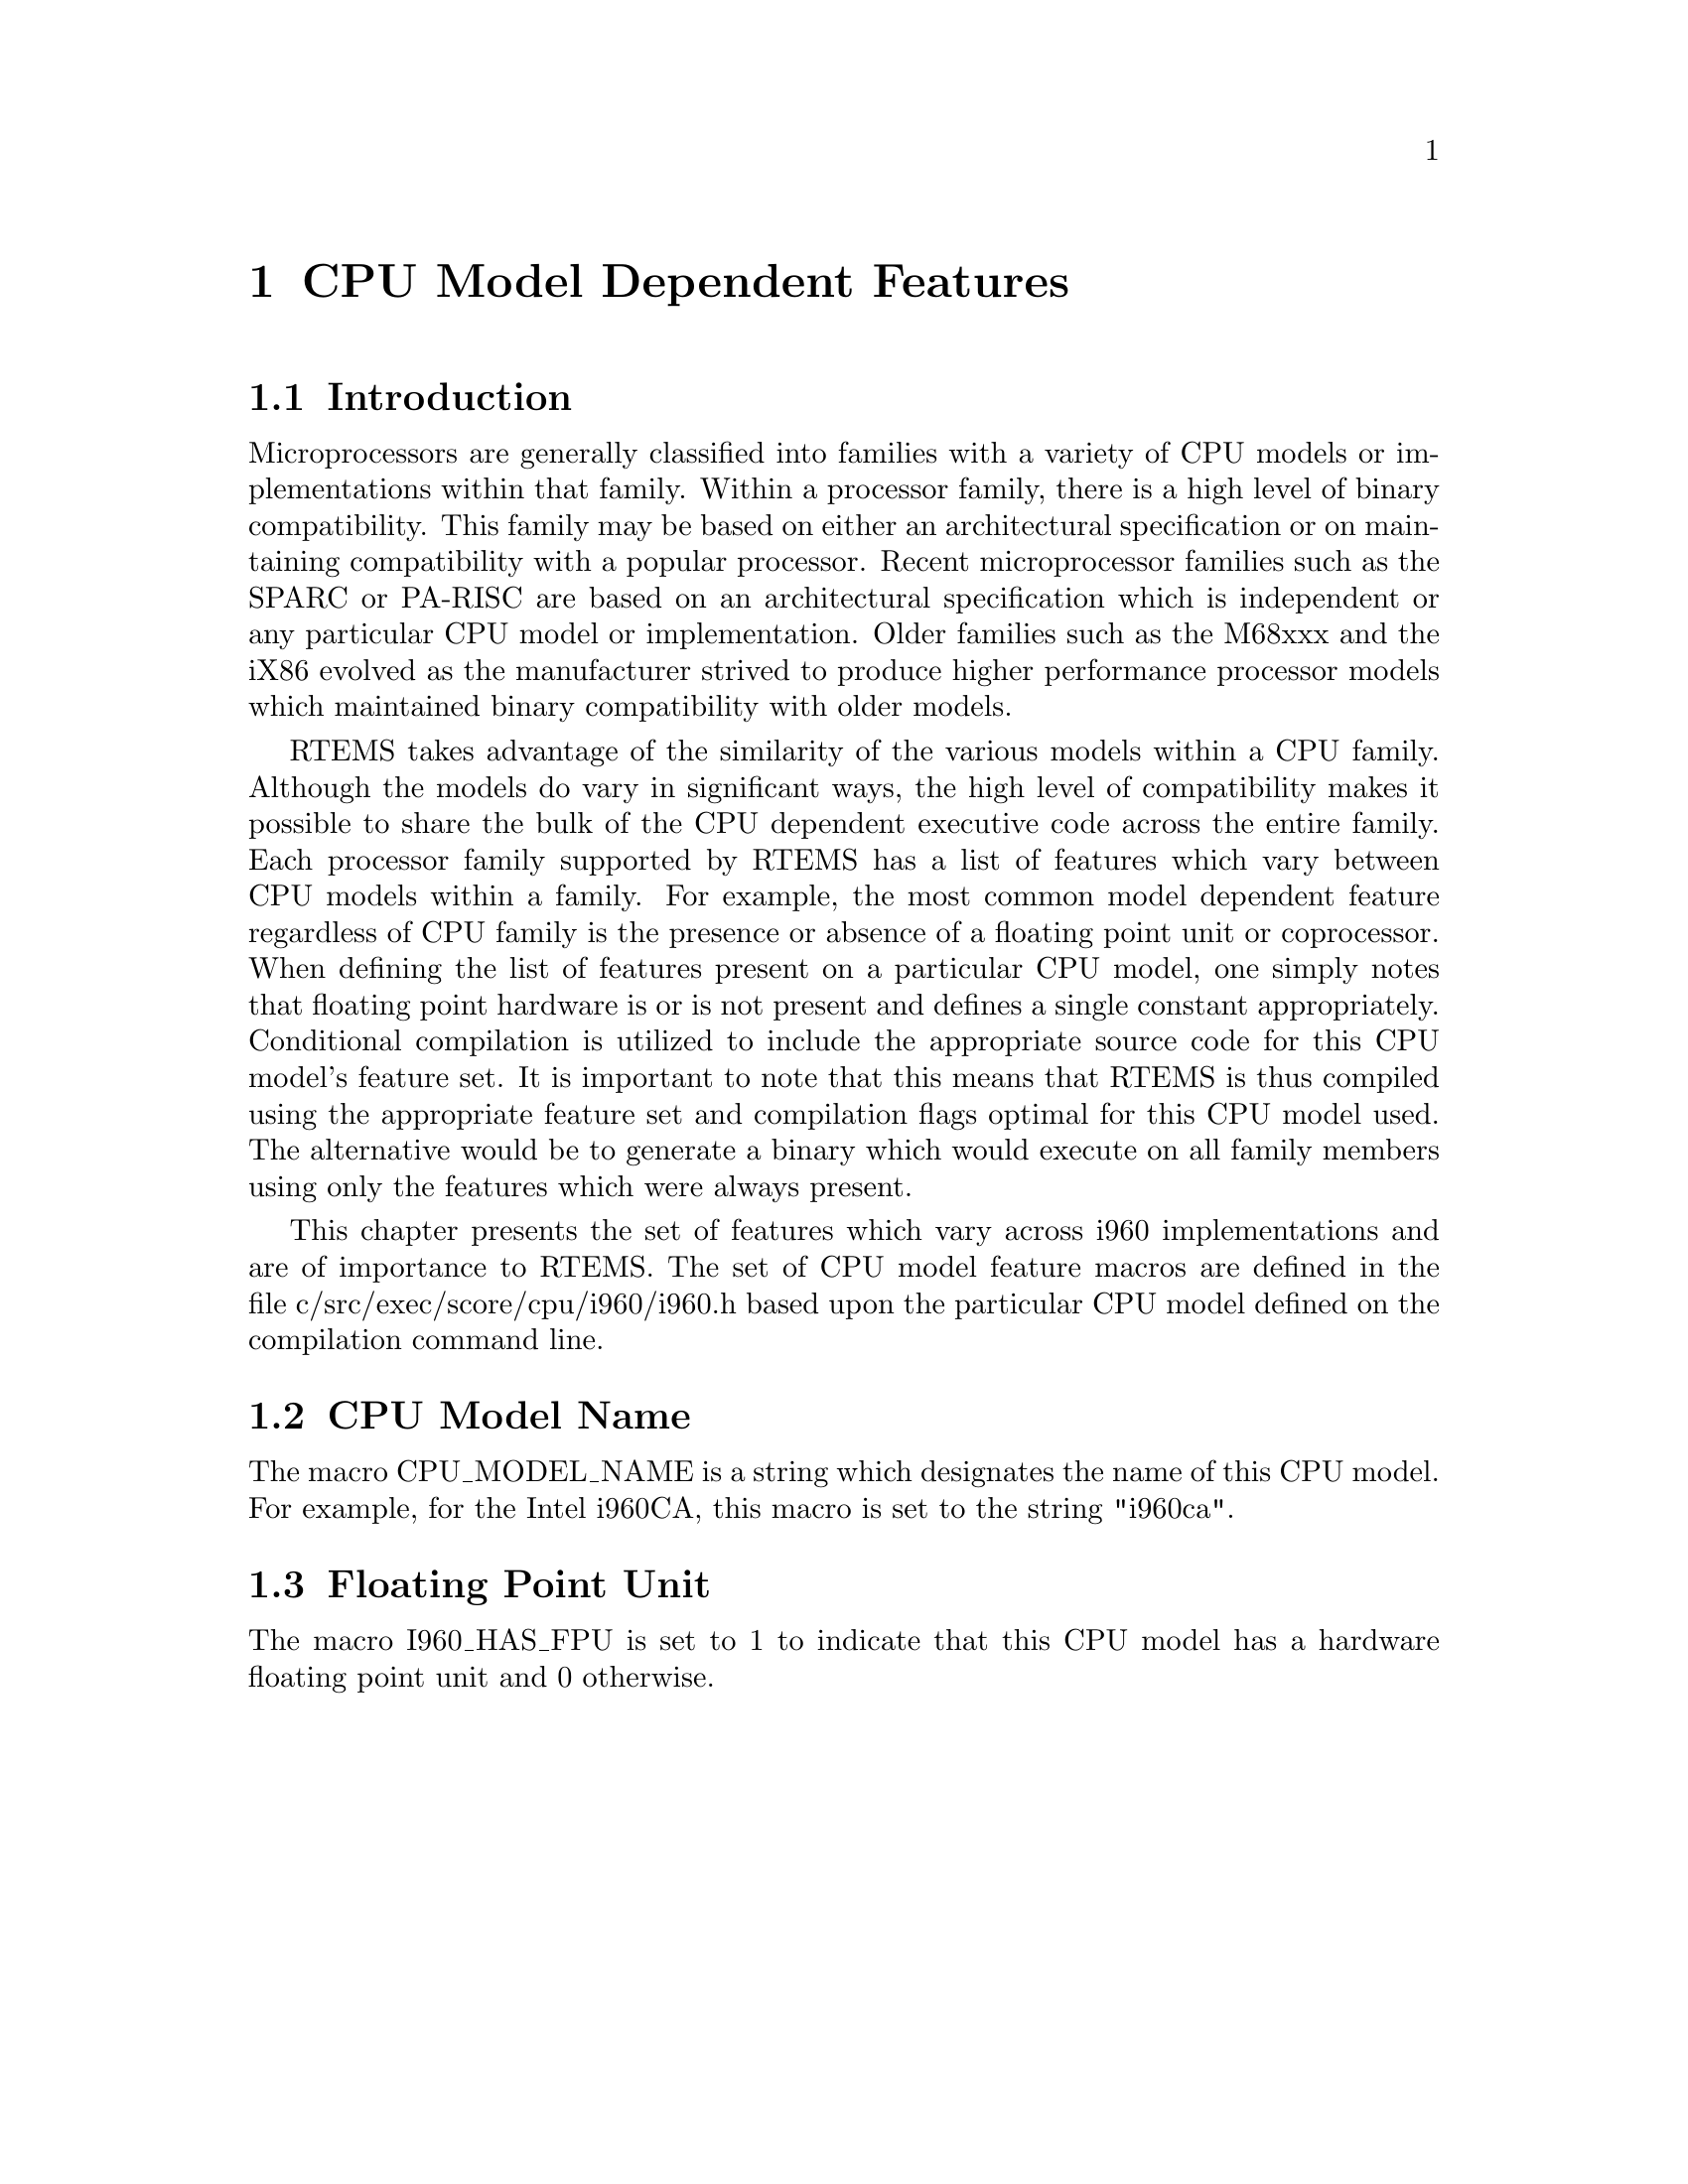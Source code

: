 @c
@c  COPYRIGHT (c) 1988-1998.
@c  On-Line Applications Research Corporation (OAR).
@c  All rights reserved.
@c
@c  $Id$
@c

@ifinfo
@node CPU Model Dependent Features, CPU Model Dependent Features Introduction, Preface, Top
@end ifinfo
@chapter CPU Model Dependent Features
@ifinfo
@menu
* CPU Model Dependent Features Introduction::
* CPU Model Dependent Features CPU Model Name::
* CPU Model Dependent Features Floating Point Unit::
@end menu
@end ifinfo

@ifinfo
@node CPU Model Dependent Features Introduction, CPU Model Dependent Features CPU Model Name, CPU Model Dependent Features, CPU Model Dependent Features
@end ifinfo
@section Introduction

Microprocessors are generally classified into
families with a variety of CPU models or implementations within
that family.  Within a processor family, there is a high level
of binary compatibility.  This family may be based on either an
architectural specification or on maintaining compatibility with
a popular processor.  Recent microprocessor families such as the
SPARC or PA-RISC are based on an architectural specification
which is independent or any particular CPU model or
implementation.  Older families such as the M68xxx and the iX86
evolved as the manufacturer strived to produce higher
performance processor models which maintained binary
compatibility with older models.

RTEMS takes advantage of the similarity of the
various models within a CPU family.  Although the models do vary
in significant ways, the high level of compatibility makes it
possible to share the bulk of the CPU dependent executive code
across the entire family.  Each processor family supported by
RTEMS has a list of features which vary between CPU models
within a family.  For example, the most common model dependent
feature regardless of CPU family is the presence or absence of a
floating point unit or coprocessor.  When defining the list of
features present on a particular CPU model, one simply notes
that floating point hardware is or is not present and defines a
single constant appropriately.  Conditional compilation is
utilized to include the appropriate source code for this CPU
model's feature set.  It is important to note that this means
that RTEMS is thus compiled using the appropriate feature set
and compilation flags optimal for this CPU model used.  The
alternative would be to generate a binary which would execute on
all family members using only the features which were always
present.

This chapter presents the set of features which vary
across i960 implementations and are of importance to RTEMS.
The set of CPU model feature macros are defined in the file
c/src/exec/score/cpu/i960/i960.h based upon the particular CPU
model defined on the compilation command line.

@ifinfo
@node CPU Model Dependent Features CPU Model Name, CPU Model Dependent Features Floating Point Unit, CPU Model Dependent Features Introduction, CPU Model Dependent Features
@end ifinfo
@section CPU Model Name

The macro CPU_MODEL_NAME is a string which designates
the name of this CPU model.  For example, for the Intel i960CA,
this macro is set to the string "i960ca".

@ifinfo
@node CPU Model Dependent Features Floating Point Unit, Calling Conventions, CPU Model Dependent Features CPU Model Name, CPU Model Dependent Features
@end ifinfo
@section Floating Point Unit

The macro I960_HAS_FPU is set to 1 to indicate that
this CPU model has a hardware floating point unit and 0
otherwise.
